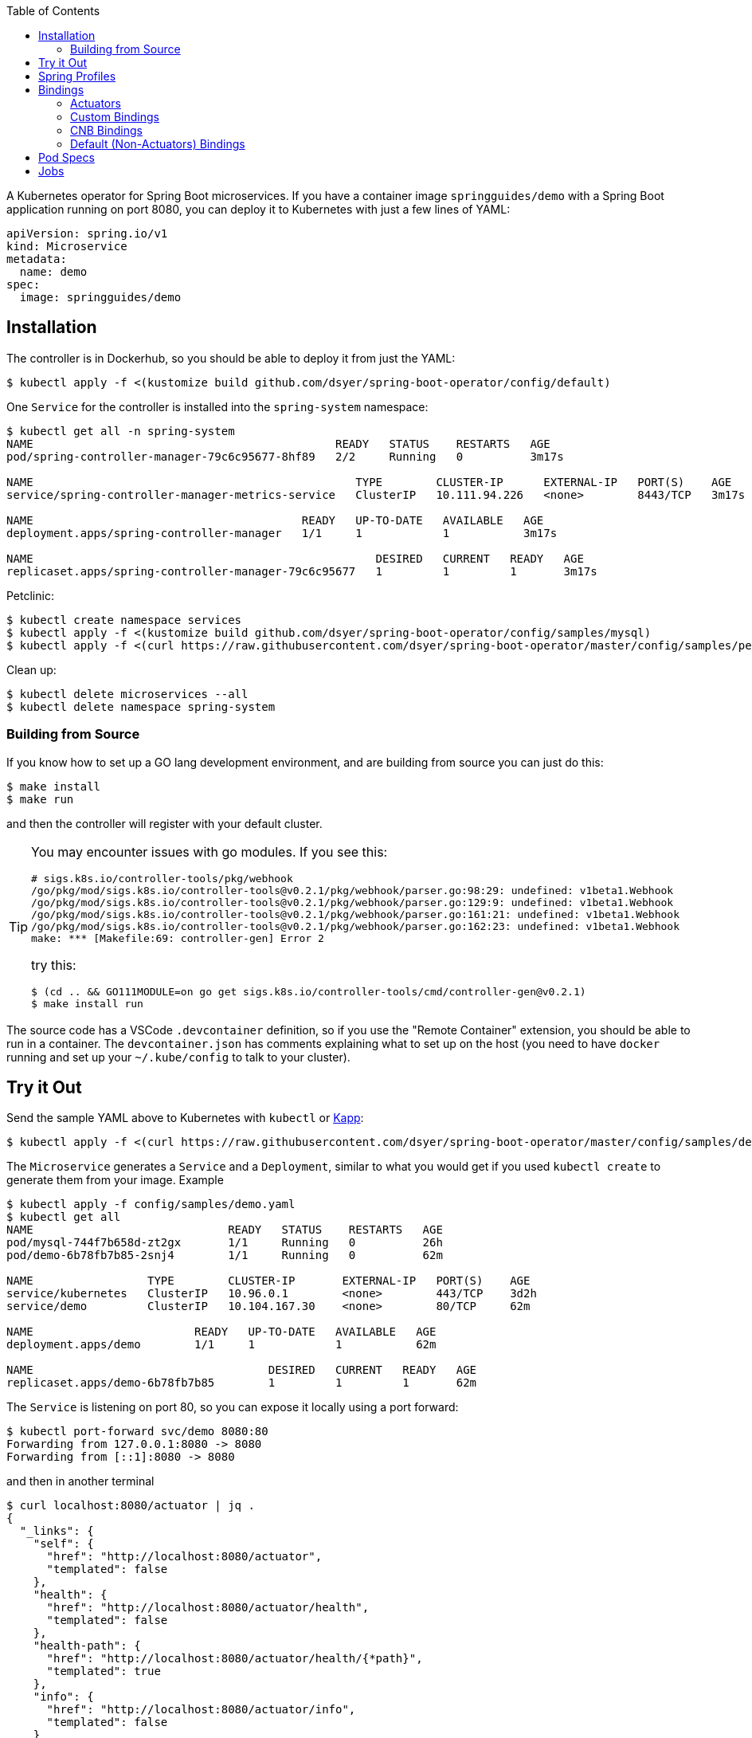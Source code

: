 :toc:

A Kubernetes operator for Spring Boot microservices. If you have a container image `springguides/demo` with a Spring Boot application running on port 8080, you can deploy it to Kubernetes with just a few lines of YAML:

```
apiVersion: spring.io/v1
kind: Microservice
metadata:
  name: demo
spec:
  image: springguides/demo
```

== Installation

The controller is in Dockerhub, so you should be able to deploy it from just the YAML:

```
$ kubectl apply -f <(kustomize build github.com/dsyer/spring-boot-operator/config/default)
```

One `Service` for the controller is installed into the `spring-system` namespace:

```
$ kubectl get all -n spring-system
NAME                                             READY   STATUS    RESTARTS   AGE
pod/spring-controller-manager-79c6c95677-8hf89   2/2     Running   0          3m17s

NAME                                                TYPE        CLUSTER-IP      EXTERNAL-IP   PORT(S)    AGE
service/spring-controller-manager-metrics-service   ClusterIP   10.111.94.226   <none>        8443/TCP   3m17s

NAME                                        READY   UP-TO-DATE   AVAILABLE   AGE
deployment.apps/spring-controller-manager   1/1     1            1           3m17s

NAME                                                   DESIRED   CURRENT   READY   AGE
replicaset.apps/spring-controller-manager-79c6c95677   1         1         1       3m17s
```

Petclinic:

```
$ kubectl create namespace services
$ kubectl apply -f <(kustomize build github.com/dsyer/spring-boot-operator/config/samples/mysql)
$ kubectl apply -f <(curl https://raw.githubusercontent.com/dsyer/spring-boot-operator/master/config/samples/petclinic.yaml)
```

Clean up:

```
$ kubectl delete microservices --all
$ kubectl delete namespace spring-system
```

=== Building from Source

If you know how to set up a GO lang development environment, and are building from source you can just do this:

```
$ make install
$ make run
```

and then the controller will register with your default cluster.

[TIP]
====
You may encounter issues with go modules. If you see this:

```
# sigs.k8s.io/controller-tools/pkg/webhook
/go/pkg/mod/sigs.k8s.io/controller-tools@v0.2.1/pkg/webhook/parser.go:98:29: undefined: v1beta1.Webhook
/go/pkg/mod/sigs.k8s.io/controller-tools@v0.2.1/pkg/webhook/parser.go:129:9: undefined: v1beta1.Webhook
/go/pkg/mod/sigs.k8s.io/controller-tools@v0.2.1/pkg/webhook/parser.go:161:21: undefined: v1beta1.Webhook
/go/pkg/mod/sigs.k8s.io/controller-tools@v0.2.1/pkg/webhook/parser.go:162:23: undefined: v1beta1.Webhook
make: *** [Makefile:69: controller-gen] Error 2
```

try this:

```
$ (cd .. && GO111MODULE=on go get sigs.k8s.io/controller-tools/cmd/controller-gen@v0.2.1)
$ make install run
```
====

The source code has a VSCode `.devcontainer` definition, so if you use the "Remote Container" extension, you should be able to run in a container. The `devcontainer.json` has comments explaining what to set up on the host (you need to have `docker` running and set up your `~/.kube/config` to talk to your cluster).

== Try it Out

Send the sample YAML above to Kubernetes with `kubectl` or https://github.com/k14s/kapp[Kapp]:

```
$ kubectl apply -f <(curl https://raw.githubusercontent.com/dsyer/spring-boot-operator/master/config/samples/demo.yaml)
```

The `Microservice` generates a `Service` and a `Deployment`, similar to what you would get if you used `kubectl create` to generate them from your image. Example

```
$ kubectl apply -f config/samples/demo.yaml
$ kubectl get all
NAME                             READY   STATUS    RESTARTS   AGE
pod/mysql-744f7b658d-zt2gx       1/1     Running   0          26h
pod/demo-6b78fb7b85-2snj4        1/1     Running   0          62m

NAME                 TYPE        CLUSTER-IP       EXTERNAL-IP   PORT(S)    AGE
service/kubernetes   ClusterIP   10.96.0.1        <none>        443/TCP    3d2h
service/demo         ClusterIP   10.104.167.30    <none>        80/TCP     62m

NAME                        READY   UP-TO-DATE   AVAILABLE   AGE
deployment.apps/demo        1/1     1            1           62m

NAME                                   DESIRED   CURRENT   READY   AGE
replicaset.apps/demo-6b78fb7b85        1         1         1       62m

```

The `Service` is listening on port 80, so you can expose it locally using a port forward:

```
$ kubectl port-forward svc/demo 8080:80
Forwarding from 127.0.0.1:8080 -> 8080
Forwarding from [::1]:8080 -> 8080
```

and then in another terminal

```
$ curl localhost:8080/actuator | jq .
{
  "_links": {
    "self": {
      "href": "http://localhost:8080/actuator",
      "templated": false
    },
    "health": {
      "href": "http://localhost:8080/actuator/health",
      "templated": false
    },
    "health-path": {
      "href": "http://localhost:8080/actuator/health/{*path}",
      "templated": true
    },
    "info": {
      "href": "http://localhost:8080/actuator/info",
      "templated": false
    }
  }
}
```

There are more features, expressing opinions about how pods should be defined when Spring Boot applications are being deployed.

== Spring Profiles

Spring Profiles can be activated by putting `profiles` in the `Microservice` spec (as an array). Example:

```
apiVersion: spring.io/v1
kind: Microservice
metadata:
  name: demo
spec:
  image: springguides/demo
  profiles:
  - mysql
```

The effect is to generate an `EnvVar` in the `Deployment` with `SPRING_PROFILES_ACTIVE=mysql`.

== Bindings

If your namespace has backend services, like databases, which can be exposed as https://github.com/buildpack/spec/blob/master/extensions/bindings.md[CNB Bindings], then you can list them in the `Microservice` spec. There is a CRD for `ServiceBinding` which developers (or operators) can use to define the behaviour of the of all `Microservice` instances in the same namespace. Example:

```
apiVersion: spring.io/v1
kind: Microservice
metadata:
  name: bindings
spec:
  image: springguides/demo
  bindings:
  - mysql
  profiles:
  - mysql
```

Each binding is used to search for a `ServiceBinding` of the same name, in the same namespace. If no matching `ServiceBinding` is defined, then a default is provided based on a naming convention.

=== Actuators

If your application container has Spring Boot Actuators then it probably makes sense to use them as Kubernetes probes. You can do that in one line (accepting the default configuration of liveness and readiness probes):

```
apiVersion: spring.io/v1
kind: Microservice
metadata:
  name: actr
spec:
  image: springguides/demo
  bindings: actuators
```

The default binding for "actuators" is a liveness probe on `/actuator/info` and a readiness probe on `/actuator/health`. You can change the probe configurations if you need to using a custom binding.

=== Custom Bindings

A binding carries a patch for the `PodTemplateSpec` in the app `Deployment`. It can add a restart policy, annotations, volumes, containers, and init containers, or it can modify the "app" container. Containers can be patched using the volume mounts, env vars, image, command, args, or working dir properties. For example:

```
apiVersion: spring.io/v1
kind: ServiceBinding
metadata:
  name: prometheus
spec:
  template:
    metadata:
      annotations:
        prometheus.io/path: /actuator/prometheus
        prometheus.io/port: "8080"
        prometheus.io/scrape: "true"
```

This one adds the annotations that are needed by the Prometheus Helm chart installation to pull metrics from the Spring Boot Actuator endpoint.

An additional feature is that a `ServiceBinding` can separately specify environment variables for the main app container, in a form that helps with some of the naming conventions in Spring Boot. In particular it permits environment variables which bind to a string array in Spring Boot to accumulate additional content in multiple `ServiceBindings`. For example, these two bindings applied to a single `Microservice` will expose the `metrics` and `env` Actuator endpoints, in addition to the default `info` and `health`:

```
apiVersion: spring.io/v1
kind: ServiceBinding
metadata:
  name: metrics
spec:
  env:
  - name: MANAGEMENT_ENDPOINTS_WEB_EXPOSURE_INCLUDE
    values:
    - info
    - health
    - metrics
---
apiVersion: spring.io/v1
kind: ServiceBinding
metadata:
  name: env
spec:
  env:
  - name: MANAGEMENT_ENDPOINTS_WEB_EXPOSURE_INCLUDE
    values:
    - info
    - health
    - env
```

`EnvVar` entries in a `ServiceBinding` can have a single `value` or multiple `values`. In the case of a single `value` the last one to bind wins. With multiple `values` they are merged and written into the app container as a comma-separated list.

=== CNB Bindings

Services are bound to by name (optionally prefixed with `<namespace>/`). A useful pattern is to implement the CNB Bindings spec, namely that a binding named `<binding>` creates directories in the `Pod` via `VolumeMounts` at `${CNB_BINDINGS}/<binding>/metadata` and `${CNB_BINDINGS}/<binding>/secret`. A good way to do that is to create a `ConfigMap` called `<binding>-metadata` and optionally a `Secret` called `<binding>-secret`. The `ConfigMap` should have at least the `kind`, `provider` and `tags` entries since those are mandatory for CNB Bindings.

There is an https://github.com/dsyer/spring-boot-bindings[init container] that you can use to convert CNB bindings to Spring Boot configuration files. It copies the configuration entries from the binding config maps and secrets into `/etc/config/application.properties`. The `SPRING_CONFIG_LOCATION` can then also be set to pick up this location so your application will see those properties as higher priority than those on the classpath, but still lower than system properties or environment variables.

For example if there is a `ConfigMap` and a `Secret`, the `application.properties` entries for the MySQL example might come out like this:

```
cnb.metadata.other.host=mysql
cnb.metadata.other.kind=mysql
cnb.metadata.other.provider=dsyer
cnb.metadata.other.tags=database,sql
cnb.secret.other.password=test
cnb.secret.other.user=test
cnb.secret.other.database=test
```

The `kind` of the `Binding.Metadata` is also used as a key to locate a transformation rule. The rule is expressed as a set of GO templates that can be rendered from the binding. The templates can be customized by developers (or operators) by including them in the config map (or as a separate config map) and mounting them at `${CNB_BINDINGS}/../templates/<binding>`.

There is a sample MySQL service in the project which exposes the right config maps and secrets: look in `config/samples/mysql`. The MySQL example generates these properties in addition to the `cnb.*` ones:

```
spring.datasource.url=jdbc:mysql://mysql/test
spring.datasource.username=test
spring.datasource.password=test
```

A Spring Boot application with `mysql-connector` will automatically connect because it matches the default naming conventions in `spring-boot-autoconfigure`.

=== Default (Non-Actuators) Bindings

Services are bound to by name (optionally prefixed with `<namespace>/`). If there is no binding at the namespaced location specified, then a default one is created. Any other binding than "actuators" generates a CNB style `ServiceBinding`, namely it assumes the existence of a `ConfigMap` called `<binding>-metadata` and a `Secret` called `<binding>-secret`. The `ConfigMap` should have at least the `kind`, `provider` and `tags` entries since those are mandatory for CNB Bindings.

== Pod Specs

The `PodTemplateSpec` in the `Deployment` can be supplied directly in the `Microservice` spec if desired. The Spring Boot application runs in a `Container` called "app" by convention (or the first container if there is none called "app"), so any configuration of that `Pod` in the `Microservice` is applied to the `Deployment`. For example, to set an environment variable:

```
apiVersion: spring.io/v1
kind: Microservice
metadata:
  name: env
spec:
  image: springguides/demo
  template:
    spec:
      containers:
      # the "app" container is special - it doesn't need an image
      - name: app
        env:
        - name: EXT_LIBS
          value: /app/ext
```

You could add your own probes here, volume mounts, whatever you need to customize the application container. The image is always set to the one in the top of the `MicroService` spec.

== Jobs

Instead of a `Deployment` and a `Service`, a `MicroService` can be a short-lived process, implemented as a `Job` in Kubernetes. Just make sure the `app` container is short-lived, and set the `job` flag in the `MicroService`. Example:

```
apiVersion: spring.io/v1
kind: Microservice
metadata:
  name: job
spec:
  job: true
  image: busybox
  args:
    - /bin/sh
    - -c
    - env; find /var/run
```

Because of the way Kubernetes works, you cannot mutate a `Job` (e.g. change its `Pod` spec) once it has started. You need a different name, or to delete the old `MicroService`, or the old `Job` instance, in order to run another one.